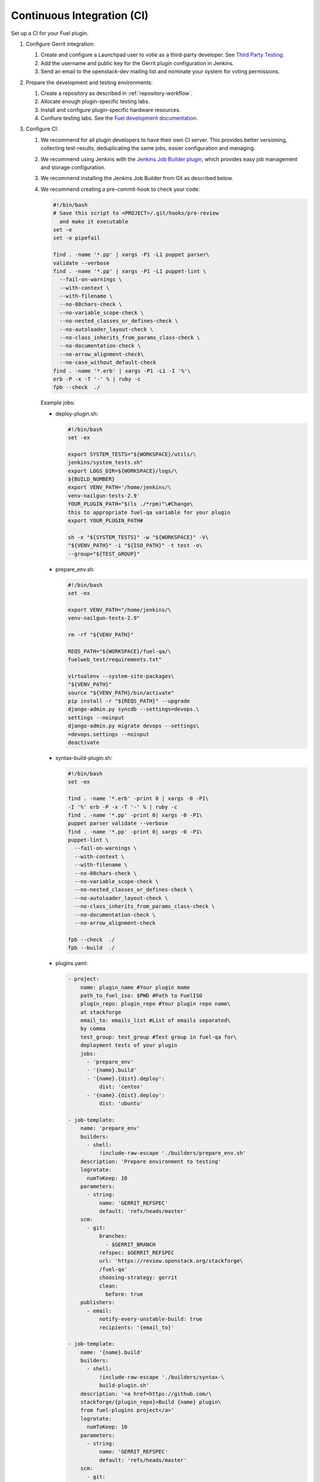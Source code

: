 .. _plugin-ci:

Continuous Integration (CI)
---------------------------

Set up a CI for your Fuel plugin.

#. Configure Gerrit integration:

   #. Create and configure a Launchpad user to votie as a third-party
      developer. See `Third Party Testing <http://docs.openstack.org/infra/system-config/third_party.html>`_.
   #. Add the username and public key for the Gerrit plugin configuration
      in Jenkins.
   #. Send an email to the openstack-dev mailing list and nominate your system
      for voting permissions.

#. Prepare the development and testing environments:

   #. Create a repository as described in :ref:`repository-workflow`.
   #. Allocate enough plugin-specific testing labs.
   #. Install and configure plugin-specific hardware resources.
   #. Confiure testing labs. See the `Fuel development documentation <https://docs.fuel-infra.org/fuel-dev/devops.html>`_.

#. Configure CI:

   #. We recommend for all plugin developers to have their own CI server. This
      provides better versioning, collecting test-results, deduplicating the
      same jobs, easier configuration and managing.
   #. We recommend using Jenkins with the `Jenkins Job Builder plugin <http://docs.openstack.org/infra/jenkins-job-builder/>`_,
      which provides easy job management and storage configuration.
   #. We recommend installing the Jenkins Job Builder from Git as described
      below.
   #. We recommend creating a pre-commit-hook to check your code:

      .. code-block:: console

          #!/bin/bash
          # Save this script to <PROJECT>/.git/hooks/pre-review
            and make it executable
          set -e
          set -o pipefail

          find . -name '*.pp' | xargs -P1 -L1 puppet parser\
          validate --verbose
          find . -name '*.pp' | xargs -P1 -L1 puppet-lint \
            --fail-on-warnings \
            --with-context \
            --with-filename \
            --no-80chars-check \
            --no-variable_scope-check \
            --no-nested_classes_or_defines-check \
            --no-autoloader_layout-check \
            --no-class_inherits_from_params_class-check \
            --no-documentation-check \
            --no-arrow_alignment-check\
            --no-case_without_default-check
          find . -name '*.erb' | xargs -P1 -L1 -I '%'\
          erb -P -x -T '-' % | ruby -c
          fpb --check  ./

      Example jobs:

      * deploy-plugin.sh:

        .. code-block:: console

           #!/bin/bash
           set -ex

           export SYSTEM_TESTS="${WORKSPACE}/utils/\
           jenkins/system_tests.sh"
           export LOGS_DIR=${WORKSPACE}/logs/\
           ${BUILD_NUMBER}
           export VENV_PATH='/home/jenkins/\
           venv-nailgun-tests-2.9'
           YOUR_PLUGIN_PATH="$(ls ./*rpm)"\#Change\
           this to appropriate fuel-qa variable for your plugin
           export YOUR_PLUGIN_PATH#

           sh -x "${SYSTEM_TESTS}" -w "${WORKSPACE}" -V\
           "${VENV_PATH}" -i "${ISO_PATH}" -t test -o\
           --group="${TEST_GROUP}"

      * prepare_env.sh:

        .. code-block:: console

            #!/bin/bash
            set -ex

            export VENV_PATH="/home/jenkins/\
            venv-nailgun-tests-2.9"

            rm -rf "${VENV_PATH}"

            REQS_PATH="${WORKSPACE}/fuel-qa/\
            fuelweb_test/requirements.txt"

            virtualenv --system-site-packages\
            "${VENV_PATH}"
            source "${VENV_PATH}/bin/activate"
            pip install -r "${REQS_PATH}" --upgrade
            django-admin.py syncdb --settings=devops.\
            settings --noinput
            django-admin.py migrate devops --settings\
            =devops.settings --noinput
            deactivate

      * syntax-build-plugin.sh:

        .. code-block:: console

            #!/bin/bash
            set -ex

            find . -name '*.erb' -print 0 | xargs -0 -P1\
            -I '%' erb -P -x -T '-' % | ruby -c
            find . -name '*.pp' -print 0| xargs -0 -P1\
            puppet parser validate --verbose
            find . -name '*.pp' -print 0| xargs -0 -P1\
            puppet-lint \
              --fail-on-warnings \
              --with-context \
              --with-filename \
              --no-80chars-check \
              --no-variable_scope-check \
              --no-nested_classes_or_defines-check \
              --no-autoloader_layout-check \
              --no-class_inherits_from_params_class-check \
              --no-documentation-check \
              --no-arrow_alignment-check

            fpb --check  ./
            fpb --build  ./

      * plugins.yaml:

        .. code-block:: ini

            - project:
                name: plugin_name #Your plugin mame
                path_to_fuel_iso: $PWD #Path to FuelISO
                plugin_repo: plugin_repo #Your plugin repo name\
                at stackforge
                email_to: emails_list #List of emails separated\
                by comma
                test_group: test_group #Test group in fuel-qa for\
                deployment tests of your plugin
                jobs:
                  - 'prepare_env'
                  - '{name}.build'
                  - '{name}.{dist}.deploy':
                      dist: 'centos'
                  - '{name}.{dist}.deploy':
                      dist: 'ubuntu'

            - job-template:
                name: 'prepare_env'
                builders:
                  - shell:
                      !include-raw-escape './builders/prepare_env.sh'
                description: 'Prepare environment to testing'
                logrotate:
                  numToKeep: 10
                parameters:
                  - string:
                      name: 'GERRIT_REFSPEC'
                      default: 'refs/heads/master'
                scm:
                  - git:
                      branches:
                        - $GERRIT_BRANCH
                      refspec: $GERRIT_REFSPEC
                      url: 'https://review.openstack.org/stackforge\
                      /fuel-qa'
                      choosing-strategy: gerrit
                      clean:
                        before: true
                publishers:
                  - email:
                      notify-every-unstable-build: true
                      recipients: '{email_to}'

            - job-template:
                name: '{name}.build'
                builders:
                  - shell:
                      !include-raw-escape './builders/syntax-\
                      build-plugin.sh'
                description: '<a href=https://github.com/\
                stackforge/{plugin_repo}>Build {name} plugin\
                from fuel-plugins project</a>'
                logrotate:
                  numToKeep: 10
                parameters:
                  - string:
                      name: 'GERRIT_REFSPEC'
                      default: 'refs/heads/master'
                scm:
                  - git:
                      branches:
                        - $GERRIT_BRANCH
                      name: ''
                      refspec: $GERRIT_REFSPEC
                      url: 'https://review.openstack.org/\
                      stackforge/{plugin_repo}'
                      choosing-strategy: gerrit
                      clean:
                        before: true
                triggers:
                  - gerrit:
                      trigger-on:
                        - patchset-created-event #Trigger\
                        plugin build for every gerrit patchset
                      projects:
                        - project-compare-type: 'PLAIN'
                          project-pattern: '{plugin_repo}'
                          branches:
                            - branch-compare-type: 'ANT'
                              branch-pattern: '**'
                      silent: true
                      server-name: 'review.openstack.org'
                publishers:
                  - archive:
                      artifacts: '*.rpm'
                  - email:
                      notify-every-unstable-build: true
                      recipients: '{email_to}'

            - job-template:
                name: '{name}.{dist}.deploy'
                builders:
                  - copyartifact:
                      project: '{name}.build'
                      which-build: last-successful
                  - inject:
                      properties-content: |
                        OPENSTACK_RELEASE={dist}
                        TEST_GROUP={test_group}
                        ISO_PATH={path_to_fuel_iso}
                  - shell:
                      !include-raw-escape './builders/\
                      deploy-plugin.sh'
                description: 'fuel-qa system test for {name}'
                logrotate:
                  numToKeep: 10
                parameters:
                  - string:
                      name: 'GERRIT_REFSPEC'
                      default: 'refs/heads/master'
                scm:
                  - git:
                      branches:
                        - $GERRIT_BRANCH
                      refspec: $GERRIT_REFSPEC
                      url: 'https://review.openstack.org/\
                      stackforge/fuel-qa'
                      choosing-strategy: gerrit
                      clean:
                        before: true
                      wipe-workspace: false
                publishers:
                  - archive:
                      artifacts: 'logs/$BUILD_NUMBER/*'
                  - email:
                      notify-every-unstable-build: true
                      recipients: '{email_to}'

The recommended CI workflow:

#. Prepare labs and start or update the lab:

   * Download the ISO from the `Fuel CI <https://ci.fuel-infra.org/>`_.
     Depending on the Fuel version specified in plugin’s requirements,
     Jenkins downloads the released ISO and/or the currently developed
     and passed BVT test on core CI.

   * Deploy the downloaded ISO and prepare the required amount of labs
     for testing using the fuel-dev and fuel-qa repositories and running
     it in console:

     .. code-block:: console

        $ fuel-main/utils/jenkins/system_tests -t test -j\
        dis_fuelweb_test -i (path to downloaded Fuel-ISO)\
        -o --group=setup -V ${VIRTUAL_ENV} -k

   * Create or restore the required quantity of empty VMs from snapshots.

#. A Gerrit review job starts building your plugin.
   See `Gerrit workflow <http://docs.openstack.org/infra/manual/developers.html>`_.

   * Use a preconfigured `Gerrit Trigger <https://wiki.jenkins-ci.org/display/JENKINS/Gerrit+Trigger>`_
     to start your job after a new Gerrit patch arrives.
   * Run a code syntax checker and unit tests according to the instructions
     from `Testing <https://wiki.openstack.org/wiki/Testing>`_.
   * Run a Puppet linter. See `Puppet OpenStack <https://wiki.openstack.org/wiki/Puppet/Development>`_.
   * Build the plugin.
   * Trigger the plugin testing.

#. Vote on the Gerrit patch’s page and add review the result in the comment
    using Gerrit Trigger.
#. Test the plugin:

   * Install the plugin.
   * Configure the environment.
   * Deploy the environment with the inactive plugin.
   * Run OSTF tests.

#. Run plugin-specific functional tests to check that the current plugin
   version provides expected functionality.
#. Publish the resulting aggregated logs to the log storage. You can do yhis
   by archiving logs.